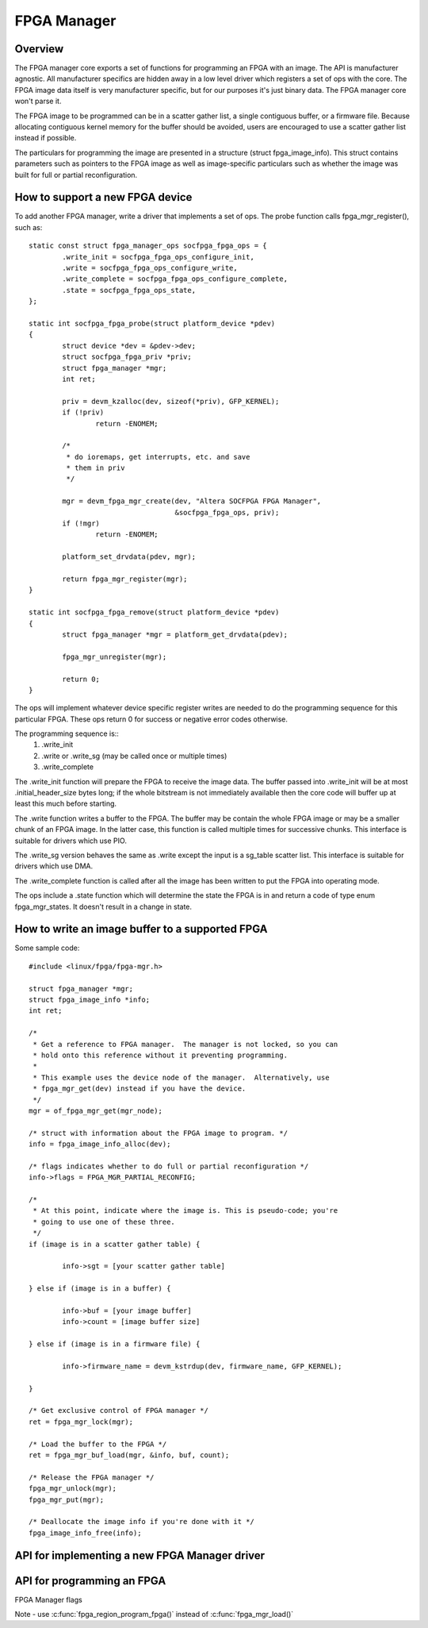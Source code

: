 FPGA Manager
============

Overview
--------

The FPGA manager core exports a set of functions for programming an FPGA with
an image.  The API is manufacturer agnostic.  All manufacturer specifics are
hidden away in a low level driver which registers a set of ops with the core.
The FPGA image data itself is very manufacturer specific, but for our purposes
it's just binary data.  The FPGA manager core won't parse it.

The FPGA image to be programmed can be in a scatter gather list, a single
contiguous buffer, or a firmware file.  Because allocating contiguous kernel
memory for the buffer should be avoided, users are encouraged to use a scatter
gather list instead if possible.

The particulars for programming the image are presented in a structure (struct
fpga_image_info).  This struct contains parameters such as pointers to the
FPGA image as well as image-specific particulars such as whether the image was
built for full or partial reconfiguration.

How to support a new FPGA device
--------------------------------

To add another FPGA manager, write a driver that implements a set of ops.  The
probe function calls fpga_mgr_register(), such as::

	static const struct fpga_manager_ops socfpga_fpga_ops = {
		.write_init = socfpga_fpga_ops_configure_init,
		.write = socfpga_fpga_ops_configure_write,
		.write_complete = socfpga_fpga_ops_configure_complete,
		.state = socfpga_fpga_ops_state,
	};

	static int socfpga_fpga_probe(struct platform_device *pdev)
	{
		struct device *dev = &pdev->dev;
		struct socfpga_fpga_priv *priv;
		struct fpga_manager *mgr;
		int ret;

		priv = devm_kzalloc(dev, sizeof(*priv), GFP_KERNEL);
		if (!priv)
			return -ENOMEM;

		/*
		 * do ioremaps, get interrupts, etc. and save
		 * them in priv
		 */

		mgr = devm_fpga_mgr_create(dev, "Altera SOCFPGA FPGA Manager",
					   &socfpga_fpga_ops, priv);
		if (!mgr)
			return -ENOMEM;

		platform_set_drvdata(pdev, mgr);

		return fpga_mgr_register(mgr);
	}

	static int socfpga_fpga_remove(struct platform_device *pdev)
	{
		struct fpga_manager *mgr = platform_get_drvdata(pdev);

		fpga_mgr_unregister(mgr);

		return 0;
	}


The ops will implement whatever device specific register writes are needed to
do the programming sequence for this particular FPGA.  These ops return 0 for
success or negative error codes otherwise.

The programming sequence is::
 1. .write_init
 2. .write or .write_sg (may be called once or multiple times)
 3. .write_complete

The .write_init function will prepare the FPGA to receive the image data.  The
buffer passed into .write_init will be at most .initial_header_size bytes long;
if the whole bitstream is not immediately available then the core code will
buffer up at least this much before starting.

The .write function writes a buffer to the FPGA. The buffer may be contain the
whole FPGA image or may be a smaller chunk of an FPGA image.  In the latter
case, this function is called multiple times for successive chunks. This interface
is suitable for drivers which use PIO.

The .write_sg version behaves the same as .write except the input is a sg_table
scatter list. This interface is suitable for drivers which use DMA.

The .write_complete function is called after all the image has been written
to put the FPGA into operating mode.

The ops include a .state function which will determine the state the FPGA is in
and return a code of type enum fpga_mgr_states.  It doesn't result in a change
in state.

How to write an image buffer to a supported FPGA
------------------------------------------------

Some sample code::

	#include <linux/fpga/fpga-mgr.h>

	struct fpga_manager *mgr;
	struct fpga_image_info *info;
	int ret;

	/*
	 * Get a reference to FPGA manager.  The manager is not locked, so you can
	 * hold onto this reference without it preventing programming.
	 *
	 * This example uses the device node of the manager.  Alternatively, use
	 * fpga_mgr_get(dev) instead if you have the device.
	 */
	mgr = of_fpga_mgr_get(mgr_node);

	/* struct with information about the FPGA image to program. */
	info = fpga_image_info_alloc(dev);

	/* flags indicates whether to do full or partial reconfiguration */
	info->flags = FPGA_MGR_PARTIAL_RECONFIG;

	/*
	 * At this point, indicate where the image is. This is pseudo-code; you're
	 * going to use one of these three.
	 */
	if (image is in a scatter gather table) {

		info->sgt = [your scatter gather table]

	} else if (image is in a buffer) {

		info->buf = [your image buffer]
		info->count = [image buffer size]

	} else if (image is in a firmware file) {

		info->firmware_name = devm_kstrdup(dev, firmware_name, GFP_KERNEL);

	}

	/* Get exclusive control of FPGA manager */
	ret = fpga_mgr_lock(mgr);

	/* Load the buffer to the FPGA */
	ret = fpga_mgr_buf_load(mgr, &info, buf, count);

	/* Release the FPGA manager */
	fpga_mgr_unlock(mgr);
	fpga_mgr_put(mgr);

	/* Deallocate the image info if you're done with it */
	fpga_image_info_free(info);

API for implementing a new FPGA Manager driver
----------------------------------------------

.. kernel-doc:: include/linux/fpga/fpga-mgr.h
   :functions: fpga_manager

.. kernel-doc:: include/linux/fpga/fpga-mgr.h
   :functions: fpga_manager_ops

.. kernel-doc:: drivers/fpga/fpga-mgr.c
   :functions: devm_fpga_mgr_create

.. kernel-doc:: drivers/fpga/fpga-mgr.c
   :functions: fpga_mgr_create

.. kernel-doc:: drivers/fpga/fpga-mgr.c
   :functions: fpga_mgr_free

.. kernel-doc:: drivers/fpga/fpga-mgr.c
   :functions: fpga_mgr_register

.. kernel-doc:: drivers/fpga/fpga-mgr.c
   :functions: fpga_mgr_unregister

API for programming an FPGA
---------------------------

FPGA Manager flags

.. kernel-doc:: include/linux/fpga/fpga-mgr.h
   :doc: FPGA Manager flags

.. kernel-doc:: include/linux/fpga/fpga-mgr.h
   :functions: fpga_image_info

.. kernel-doc:: include/linux/fpga/fpga-mgr.h
   :functions: fpga_mgr_states

.. kernel-doc:: drivers/fpga/fpga-mgr.c
   :functions: fpga_image_info_alloc

.. kernel-doc:: drivers/fpga/fpga-mgr.c
   :functions: fpga_image_info_free

.. kernel-doc:: drivers/fpga/fpga-mgr.c
   :functions: of_fpga_mgr_get

.. kernel-doc:: drivers/fpga/fpga-mgr.c
   :functions: fpga_mgr_get

.. kernel-doc:: drivers/fpga/fpga-mgr.c
   :functions: fpga_mgr_put

.. kernel-doc:: drivers/fpga/fpga-mgr.c
   :functions: fpga_mgr_lock

.. kernel-doc:: drivers/fpga/fpga-mgr.c
   :functions: fpga_mgr_unlock

.. kernel-doc:: include/linux/fpga/fpga-mgr.h
   :functions: fpga_mgr_states

Note - use :c:func:`fpga_region_program_fpga()` instead of :c:func:`fpga_mgr_load()`

.. kernel-doc:: drivers/fpga/fpga-mgr.c
   :functions: fpga_mgr_load
